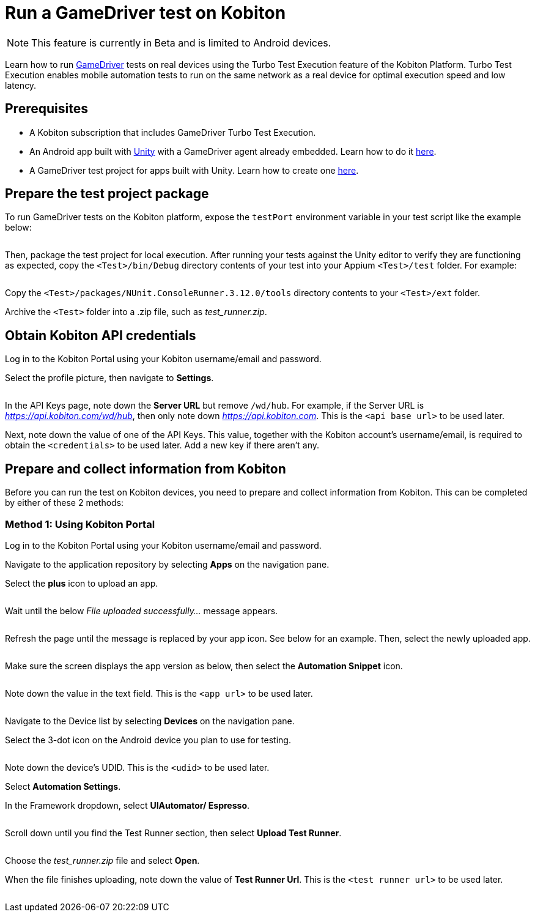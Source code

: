 = Run a GameDriver test on Kobiton
:navtitle: Run a GameDriver test

[NOTE]
====
This feature is currently in Beta and is limited to Android devices.
====

Learn how to run https://gamedriver.io/[GameDriver] tests on real devices using the Turbo Test Execution feature of the Kobiton Platform. Turbo Test Execution enables mobile automation tests to run on the same network as a real device for optimal execution speed and low latency.

== Prerequisites

* A Kobiton subscription that includes GameDriver Turbo Test Execution.
* An Android app built with https://unity.com/[Unity] with a GameDriver agent already embedded. Learn how to do it https://support.gamedriver.io/support/solutions/articles/69000368474-installation-instructions[here].
* A GameDriver test project for apps built with Unity. Learn how to create one https://support.gamedriver.io/support/solutions/articles/69000388800-testing-android-apps-built-with-unity[here].

== Prepare the test project package

To run GameDriver tests on the Kobiton platform, expose the `testPort` environment variable in your test script like the example below:

image:$NEW$[width="",alt=""]

Then, package the test project for local execution. After running your tests against the Unity editor to verify they are functioning as expected, copy the `<Test>/bin/Debug` directory contents of your test into your Appium `<Test>/test` folder. For example:

image:$NEW$[width="",alt=""]

Copy the `<Test>/packages/NUnit.ConsoleRunner.3.12.0/tools` directory contents to your `<Test>/ext` folder.

Archive the `<Test>` folder into a .zip file, such as _test_runner.zip_.

== Obtain Kobiton API credentials

Log in to the Kobiton Portal using your Kobiton username/email and password.

Select the profile picture, then navigate to *Settings*.

image:$NEW$[width="",alt=""]

In the API Keys page, note down the *Server URL* but remove `/wd/hub`. For example, if the Server URL is _https://api.kobiton.com/wd/hub_, then only note down _https://api.kobiton.com_. This is the `<api base url>` to be used later.

Next, note down the value of one of the API Keys. This value, together with the Kobiton account’s username/email, is required to obtain the `<credentials>` to be used later. Add a new key if there aren't any.

== Prepare and collect information from Kobiton

Before you can run the test on Kobiton devices, you need to prepare and collect information from Kobiton. This can be completed by either of these 2 methods:

=== Method 1: Using Kobiton Portal

Log in to the Kobiton Portal using your Kobiton username/email and password.

Navigate to the application repository by selecting *Apps* on the navigation pane.

Select the *plus* icon to upload an app.

image:$NEW$[width="",alt=""]

Wait until the below _File uploaded successfully..._ message appears.

image:$NEW$[width="",alt=""]

Refresh the page until the message is replaced by your app icon. See below for an example. Then, select the newly uploaded app.

image:$NEW$[width="",alt=""]

Make sure the screen displays the app version as below, then select the *Automation Snippet* icon.

image:$NEW$[width="",alt=""]

Note down the value in the text field. This is the `<app url>` to be used later.

image:$NEW$[width="",alt=""]

Navigate to the Device list by selecting *Devices* on the navigation pane.

Select the 3-dot icon on the Android device you plan to use for testing.

image:$NEW$[width="",alt=""]

Note down the device’s UDID. This is the `<udid>` to be used later.

Select *Automation Settings*.

In the Framework dropdown, select *UIAutomator/ Espresso*.

image:$NEW$[width="",alt=""]

Scroll down until you find the Test Runner section, then select *Upload Test Runner*.

image:$NEW$[width="",alt=""]

Choose the _test_runner.zip_ file and select *Open*.

When the file finishes uploading, note down the value of *Test Runner Url*. This is the `<test runner url>` to be used later.

image:$NEW$[width="",alt=""]

